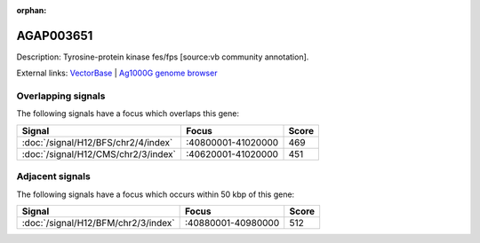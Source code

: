 :orphan:

AGAP003651
=============





Description: Tyrosine-protein kinase fes/fps [source:vb community annotation].

External links:
`VectorBase <https://www.vectorbase.org/Anopheles_gambiae/Gene/Summary?g=AGAP003651>`_ |
`Ag1000G genome browser <https://www.malariagen.net/apps/ag1000g/phase1-AR3/index.html?genome_region=2R:41005521-41039934#genomebrowser>`_

Overlapping signals
-------------------

The following signals have a focus which overlaps this gene:



.. cssclass:: table-hover
.. csv-table::
    :widths: auto
    :header: Signal,Focus,Score

    :doc:`/signal/H12/BFS/chr2/4/index`,":40800001-41020000",469
    :doc:`/signal/H12/CMS/chr2/3/index`,":40620001-41020000",451
    



Adjacent signals
----------------

The following signals have a focus which occurs within 50 kbp of this gene:



.. cssclass:: table-hover
.. csv-table::
    :widths: auto
    :header: Signal,Focus,Score

    :doc:`/signal/H12/BFM/chr2/3/index`,":40880001-40980000",512
    


